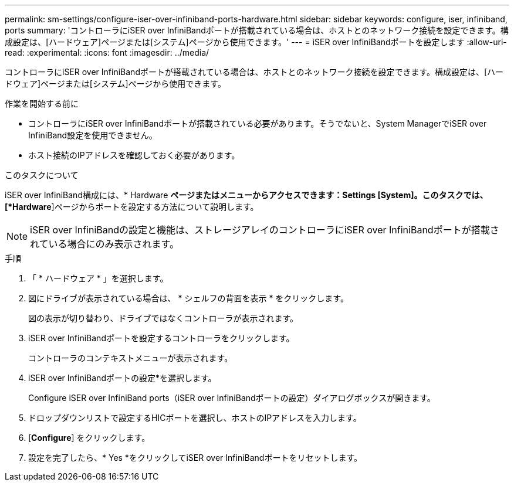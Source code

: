 ---
permalink: sm-settings/configure-iser-over-infiniband-ports-hardware.html 
sidebar: sidebar 
keywords: configure, iser, infiniband, ports 
summary: 'コントローラにiSER over InfiniBandポートが搭載されている場合は、ホストとのネットワーク接続を設定できます。構成設定は、[ハードウェア]ページまたは[システム]ページから使用できます。' 
---
= iSER over InfiniBandポートを設定します
:allow-uri-read: 
:experimental: 
:icons: font
:imagesdir: ../media/


[role="lead"]
コントローラにiSER over InfiniBandポートが搭載されている場合は、ホストとのネットワーク接続を設定できます。構成設定は、[ハードウェア]ページまたは[システム]ページから使用できます。

.作業を開始する前に
* コントローラにiSER over InfiniBandポートが搭載されている必要があります。そうでないと、System ManagerでiSER over InfiniBand設定を使用できません。
* ホスト接続のIPアドレスを確認しておく必要があります。


.このタスクについて
iSER over InfiniBand構成には、* Hardware *ページまたはメニューからアクセスできます：Settings [System]。このタスクでは、[*Hardware*]ページからポートを設定する方法について説明します。

[NOTE]
====
iSER over InfiniBandの設定と機能は、ストレージアレイのコントローラにiSER over InfiniBandポートが搭載されている場合にのみ表示されます。

====
.手順
. 「 * ハードウェア * 」を選択します。
. 図にドライブが表示されている場合は、 * シェルフの背面を表示 * をクリックします。
+
図の表示が切り替わり、ドライブではなくコントローラが表示されます。

. iSER over InfiniBandポートを設定するコントローラをクリックします。
+
コントローラのコンテキストメニューが表示されます。

. iSER over InfiniBandポートの設定*を選択します。
+
Configure iSER over InfiniBand ports（iSER over InfiniBandポートの設定）ダイアログボックスが開きます。

. ドロップダウンリストで設定するHICポートを選択し、ホストのIPアドレスを入力します。
. [*Configure*] をクリックします。
. 設定を完了したら、* Yes *をクリックしてiSER over InfiniBandポートをリセットします。

